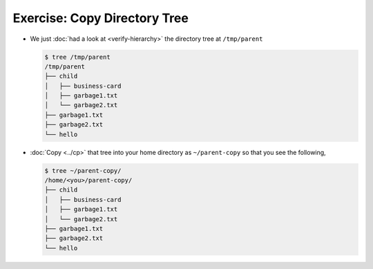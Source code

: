 .. ot-exercise:: linux.basics.shell.exercises.copy_tree
   :dependencies: linux.basics.shell.exercises.verify_hierarchy,
		  linux.basics.shell.cp


Exercise: Copy Directory Tree
=============================

* We just :doc:`had a look at <verify-hierarchy>` the directory tree
  at ``/tmp/parent``

  .. code-block:: console
  
     $ tree /tmp/parent
     /tmp/parent
     ├── child
     │   ├── business-card
     │   ├── garbage1.txt
     │   └── garbage2.txt
     ├── garbage1.txt
     ├── garbage2.txt
     └── hello
  
* :doc:`Copy <../cp>` that tree into your home directory as
  ``~/parent-copy`` so that you see the following,

  .. code-block:: console

     $ tree ~/parent-copy/
     /home/<you>/parent-copy/
     ├── child
     │   ├── business-card
     │   ├── garbage1.txt
     │   └── garbage2.txt
     ├── garbage1.txt
     ├── garbage2.txt
     └── hello


.. ot-graph::
   :entries: linux.basics.shell.exercises.copy_tree
